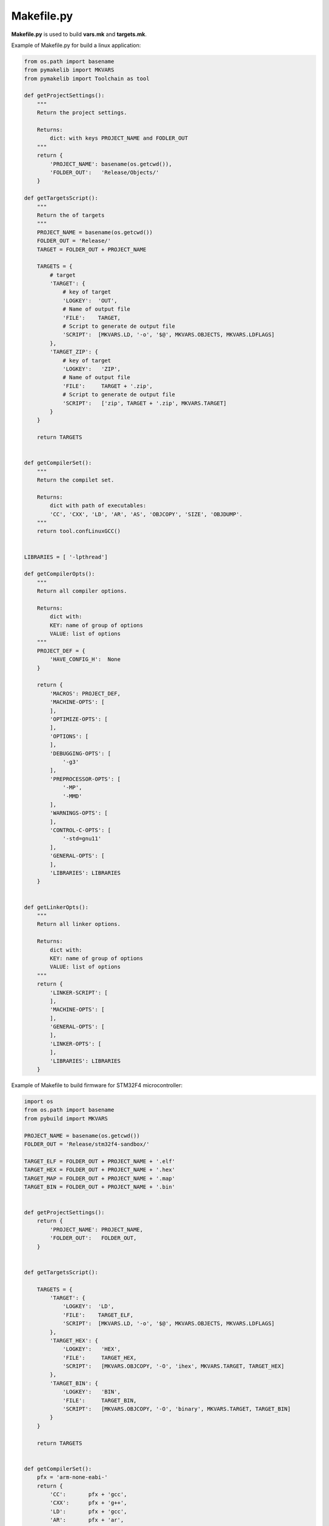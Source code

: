 .. _makefile.py:

Makefile.py
===========

**Makefile.py** is used to build **vars.mk** and **targets.mk**.

Example of Makefile.py for build a linux application:

.. code-block:: python

    from os.path import basename
    from pymakelib import MKVARS
    from pymakelib import Toolchain as tool

    def getProjectSettings():
        """
        Return the project settings.

        Returns:
            dict: with keys PROJECT_NAME and FODLER_OUT
        """
        return {
            'PROJECT_NAME': basename(os.getcwd()),
            'FOLDER_OUT':   'Release/Objects/'
        }

    def getTargetsScript():
        """
        Return the of targets
        """
        PROJECT_NAME = basename(os.getcwd())
        FOLDER_OUT = 'Release/'
        TARGET = FOLDER_OUT + PROJECT_NAME

        TARGETS = {
            # target
            'TARGET': {
                # key of target
                'LOGKEY':  'OUT',
                # Name of output file
                'FILE':    TARGET,
                # Script to generate de output file
                'SCRIPT':  [MKVARS.LD, '-o', '$@', MKVARS.OBJECTS, MKVARS.LDFLAGS]
            },
            'TARGET_ZIP': {
                # key of target
                'LOGKEY':   'ZIP',
                # Name of output file
                'FILE':     TARGET + '.zip',
                # Script to generate de output file
                'SCRIPT':   ['zip', TARGET + '.zip', MKVARS.TARGET]
            }
        }

        return TARGETS


    def getCompilerSet():
        """
        Return the compilet set.

        Returns:
            dict with path of executables: 
            'CC', 'CXX', 'LD', 'AR', 'AS', 'OBJCOPY', 'SIZE', 'OBJDUMP'. 
        """
        return tool.confLinuxGCC()


    LIBRARIES = [ '-lpthread']

    def getCompilerOpts():
        """
        Return all compiler options.

        Returns:
            dict with:
            KEY: name of group of options
            VALUE: list of options
        """
        PROJECT_DEF = {
            'HAVE_CONFIG_H':  None
        }

        return {
            'MACROS': PROJECT_DEF,
            'MACHINE-OPTS': [
            ],
            'OPTIMIZE-OPTS': [
            ],
            'OPTIONS': [
            ],
            'DEBUGGING-OPTS': [
                '-g3'
            ],
            'PREPROCESSOR-OPTS': [
                '-MP',
                '-MMD'
            ],
            'WARNINGS-OPTS': [
            ],
            'CONTROL-C-OPTS': [
                '-std=gnu11'
            ],
            'GENERAL-OPTS': [
            ],
            'LIBRARIES': LIBRARIES
        }


    def getLinkerOpts():
        """
        Return all linker options.

        Returns:
            dict with:
            KEY: name of group of options
            VALUE: list of options
        """
        return {
            'LINKER-SCRIPT': [
            ],
            'MACHINE-OPTS': [
            ],
            'GENERAL-OPTS': [
            ],
            'LINKER-OPTS': [
            ],
            'LIBRARIES': LIBRARIES
        }

Example of Makefile to build firmware for STM32F4 microcontroller:

.. code-block:: python

    import os
    from os.path import basename
    from pybuild import MKVARS

    PROJECT_NAME = basename(os.getcwd())
    FOLDER_OUT = 'Release/stm32f4-sandbox/'

    TARGET_ELF = FOLDER_OUT + PROJECT_NAME + '.elf'
    TARGET_HEX = FOLDER_OUT + PROJECT_NAME + '.hex'
    TARGET_MAP = FOLDER_OUT + PROJECT_NAME + '.map'
    TARGET_BIN = FOLDER_OUT + PROJECT_NAME + '.bin'


    def getProjectSettings():
        return {
            'PROJECT_NAME': PROJECT_NAME,
            'FOLDER_OUT':   FOLDER_OUT,
        }


    def getTargetsScript():

        TARGETS = {
            'TARGET': {
                'LOGKEY':  'LD',
                'FILE':    TARGET_ELF,
                'SCRIPT':  [MKVARS.LD, '-o', '$@', MKVARS.OBJECTS, MKVARS.LDFLAGS]
            },
            'TARGET_HEX': {
                'LOGKEY':   'HEX',
                'FILE':     TARGET_HEX,
                'SCRIPT':   [MKVARS.OBJCOPY, '-O', 'ihex', MKVARS.TARGET, TARGET_HEX]
            },
            'TARGET_BIN': {
                'LOGKEY':   'BIN',
                'FILE':     TARGET_BIN,
                'SCRIPT':   [MKVARS.OBJCOPY, '-O', 'binary', MKVARS.TARGET, TARGET_BIN]
            }
        }

        return TARGETS


    def getCompilerSet():
        pfx = 'arm-none-eabi-'
        return {
            'CC':       pfx + 'gcc',
            'CXX':      pfx + 'g++',
            'LD':       pfx + 'gcc',
            'AR':       pfx + 'ar',
            'AS':       pfx + 'as',
            'OBJCOPY':  pfx + 'objcopy',
            'SIZE':     pfx + 'size',
            'OBJDUMP':  pfx + 'objdump',
            'INCLUDES': [
                toolchain + 'arm-none-eabi/include',
                toolchain + 'arm-none-eabi/include/c++/8.2.1',
                toolchain + 'arm-none-eabi/include/c++/8.2.1/arm-none-eabi',
                toolchain + 'arm-none-eabi/include/c++/8.2.1/backward',
                toolchain + 'lib/gcc/arm-none-eabi/8.2.1/include',
                toolchain + 'lib/gcc/arm-none-eabi/8.2.1/include-fixed'
            ]
        }


    def getCompilerOpts():

        PROJECT_DEF = {
            'USE_HAL_DRIVE':            None,
            'CORE_CM4':                 None,
            'STM32F407xx':              None,
            'DEBUG':                    None,
            'VERSION':                  "0.0.1",
            'STM32F4xx':                None,
        }

        return {
            'MACROS': PROJECT_DEF,
            'MACHINE-OPTS': [
                '-mcpu=cortex-m4',
                '-mfpu=fpv4-sp-d16',
                '-mfloat-abi=hard',
                '-mthumb'
            ],
            'OPTIMIZE-OPTS': [
                '-O0'
            ],
            'OPTIONS': [
                '-ffunction-sections',
                '-fstack-usage',
                '-fdata-sections '
            ],
            'DEBUGGING-OPTS': [
                '-g3'
            ],
            'PREPROCESSOR-OPTS': [
                '-MP',
                '-MMD'
            ],
            'WARNINGS-OPTS': [
                '-Wall'
            ],
            'CONTROL-C-OPTS': [
                '-std=gnu11'
            ],
            'GENERAL-OPTS': [
                '--specs=nano.specs'
            ]
        }


    def getLinkerOpts():
        return {
            'LINKER-SCRIPT': [
                '-TSTM32F407VETX_FLASH.ld'
            ],
            'MACHINE-OPTS': [
                '-mcpu=cortex-m4',
                '-mfpu=fpv4-sp-d16',
                '-mfloat-abi=hard',
                '-mthumb'
            ],
            'GENERAL-OPTS': [
                '--specs=nosys.specs'
            ],
            'LINKER-OPTS': [
                '-Wl,-Map='+TARGET_MAP,
                '-Wl,--gc-sections',
                '-static',
                '-Wl,--start-group',
                '-lc',
                '-lm',
                '-Wl,--end-group',
                '-u_printf_float'
            ]
        }

Makeclass
---------

**Makefile.py** in class mode:

.. code-block:: python
    
    from pymakelib import AbstractMake, Makeclass

    @Makeclass
    class Project(AbstractMake):

        def getProjectSettings(self, **kwargs):
            ...

        def getTargetsScript(self, **kwargs):
            ...

        def getCompilerSet(self, **kwargs):
            ...

        def getCompilerOpts(self, **kwargs):
            ...
        
        def getLinkerOpts(self, **kwargs):
            ...
